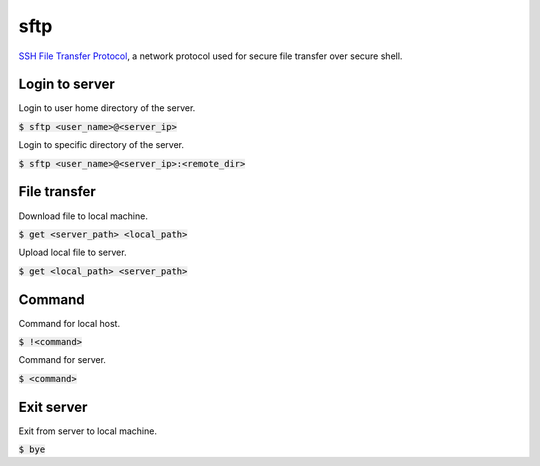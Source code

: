 sftp
=================
`SSH File Transfer Protocol <https://www.ssh.com/ssh/sftp>`_, a network protocol used for secure file transfer over secure shell.

Login to server
-----------------
Login to user home directory of the server.

:code:`$ sftp <user_name>@<server_ip>`

Login to specific directory of the server.

:code:`$ sftp <user_name>@<server_ip>:<remote_dir>`

File transfer
-----------------
Download file to local machine.

:code:`$ get <server_path> <local_path>`

Upload local file to server.

:code:`$ get <local_path> <server_path>`

Command
-----------------
Command for local host.

:code:`$ !<command>`

Command for server.

:code:`$ <command>`

Exit server
-----------------
Exit from server to local machine.

:code:`$ bye`
